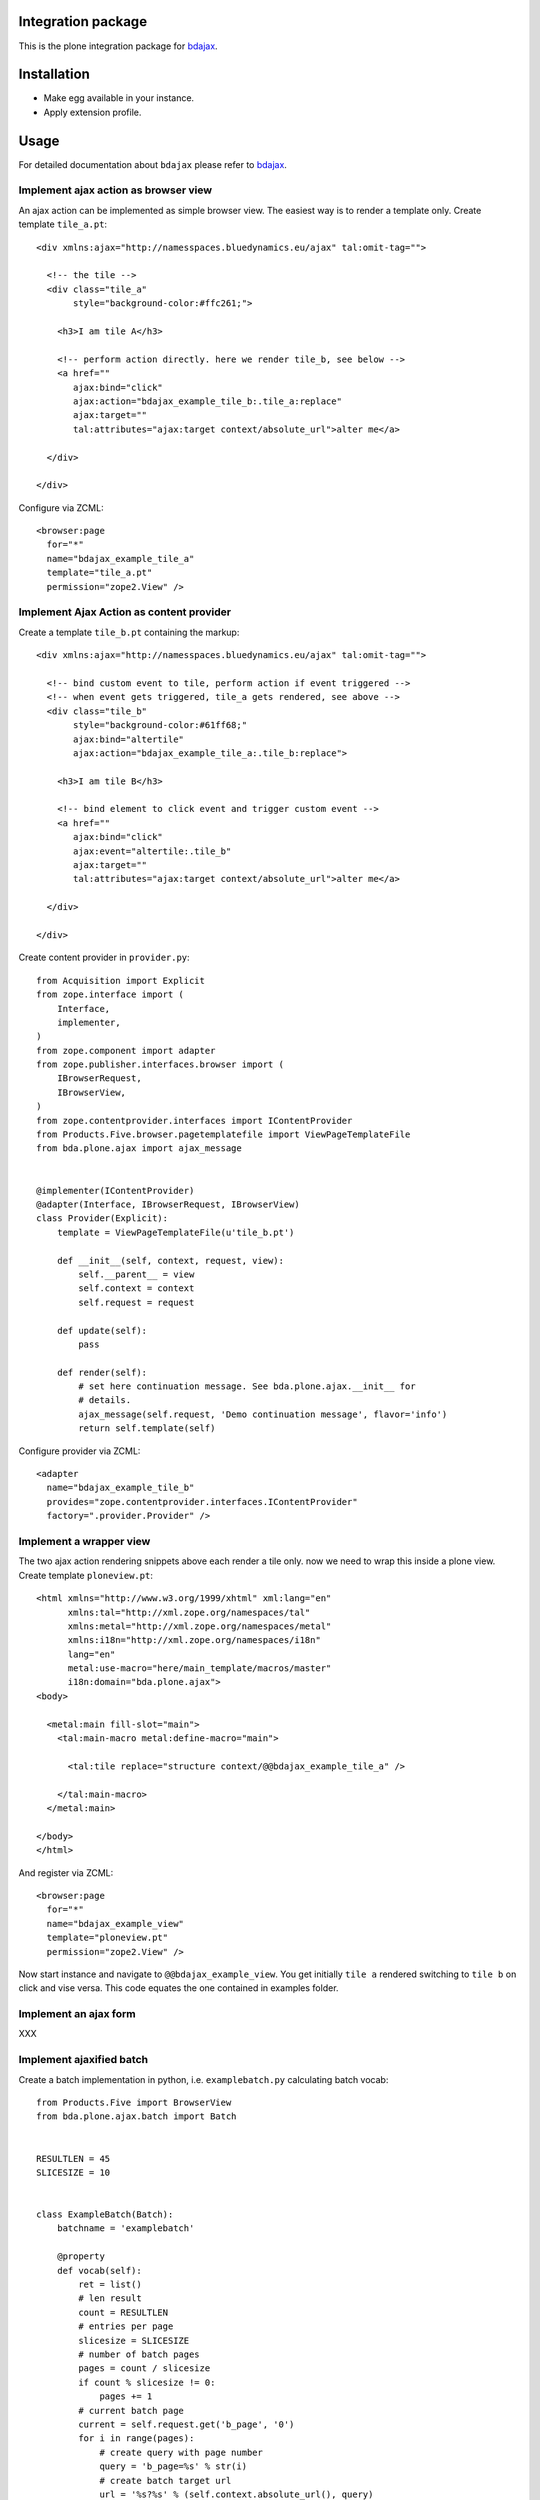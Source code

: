 Integration package
===================

This is the plone integration package for
`bdajax <http://github.com/bluedynamics/bdajax/>`_.


Installation
============

- Make egg available in your instance.
- Apply extension profile.


Usage
=====

For detailed documentation about ``bdajax`` please refer to
`bdajax <http://github.com/bluedynamics/bdajax/>`_.


Implement ajax action as browser view
-------------------------------------

An ajax action can be implemented as simple browser view. The easiest way is to
render a template only. Create template ``tile_a.pt``::

    <div xmlns:ajax="http://namesspaces.bluedynamics.eu/ajax" tal:omit-tag="">

      <!-- the tile -->
      <div class="tile_a"
           style="background-color:#ffc261;">

        <h3>I am tile A</h3>

        <!-- perform action directly. here we render tile_b, see below -->
        <a href=""
           ajax:bind="click"
           ajax:action="bdajax_example_tile_b:.tile_a:replace"
           ajax:target=""
           tal:attributes="ajax:target context/absolute_url">alter me</a>

      </div>

    </div>

Configure via ZCML::

    <browser:page
      for="*"
      name="bdajax_example_tile_a"
      template="tile_a.pt"
      permission="zope2.View" />


Implement Ajax Action as content provider
-----------------------------------------

Create a template ``tile_b.pt`` containing the markup::

    <div xmlns:ajax="http://namesspaces.bluedynamics.eu/ajax" tal:omit-tag="">

      <!-- bind custom event to tile, perform action if event triggered -->
      <!-- when event gets triggered, tile_a gets rendered, see above -->
      <div class="tile_b"
           style="background-color:#61ff68;"
           ajax:bind="altertile"
           ajax:action="bdajax_example_tile_a:.tile_b:replace">

        <h3>I am tile B</h3>

        <!-- bind element to click event and trigger custom event -->
        <a href=""
           ajax:bind="click"
           ajax:event="altertile:.tile_b"
           ajax:target=""
           tal:attributes="ajax:target context/absolute_url">alter me</a>

      </div>

    </div>

Create content provider in ``provider.py``::

    from Acquisition import Explicit
    from zope.interface import (
        Interface,
        implementer,
    )
    from zope.component import adapter
    from zope.publisher.interfaces.browser import (
        IBrowserRequest,
        IBrowserView,
    )
    from zope.contentprovider.interfaces import IContentProvider
    from Products.Five.browser.pagetemplatefile import ViewPageTemplateFile
    from bda.plone.ajax import ajax_message


    @implementer(IContentProvider)
    @adapter(Interface, IBrowserRequest, IBrowserView)
    class Provider(Explicit):
        template = ViewPageTemplateFile(u'tile_b.pt')

        def __init__(self, context, request, view):
            self.__parent__ = view
            self.context = context
            self.request = request

        def update(self):
            pass

        def render(self):
            # set here continuation message. See bda.plone.ajax.__init__ for
            # details.
            ajax_message(self.request, 'Demo continuation message', flavor='info')
            return self.template(self)

Configure provider via ZCML::

    <adapter
      name="bdajax_example_tile_b"
      provides="zope.contentprovider.interfaces.IContentProvider"
      factory=".provider.Provider" />


Implement a wrapper view
------------------------

The two ajax action rendering snippets above each render a tile only. now we
need to wrap this inside a plone view. Create template ``ploneview.pt``::

    <html xmlns="http://www.w3.org/1999/xhtml" xml:lang="en"
          xmlns:tal="http://xml.zope.org/namespaces/tal"
          xmlns:metal="http://xml.zope.org/namespaces/metal"
          xmlns:i18n="http://xml.zope.org/namespaces/i18n"
          lang="en"
          metal:use-macro="here/main_template/macros/master"
          i18n:domain="bda.plone.ajax">
    <body>

      <metal:main fill-slot="main">
        <tal:main-macro metal:define-macro="main">

          <tal:tile replace="structure context/@@bdajax_example_tile_a" />

        </tal:main-macro>
      </metal:main>

    </body>
    </html>

And register via ZCML::

    <browser:page
      for="*"
      name="bdajax_example_view"
      template="ploneview.pt"
      permission="zope2.View" />

Now start instance and navigate to ``@@bdajax_example_view``. You get initially
``tile a`` rendered switching to ``tile b`` on click and vise versa. This code
equates the one contained in examples folder.


Implement an ajax form
----------------------

XXX


Implement ajaxified batch
-------------------------

Create a batch implementation in python, i.e. ``examplebatch.py`` calculating
batch vocab::

    from Products.Five import BrowserView
    from bda.plone.ajax.batch import Batch


    RESULTLEN = 45
    SLICESIZE = 10


    class ExampleBatch(Batch):
        batchname = 'examplebatch'

        @property
        def vocab(self):
            ret = list()
            # len result
            count = RESULTLEN
            # entries per page
            slicesize = SLICESIZE
            # number of batch pages
            pages = count / slicesize
            if count % slicesize != 0:
                pages += 1
            # current batch page
            current = self.request.get('b_page', '0')
            for i in range(pages):
                # create query with page number
                query = 'b_page=%s' % str(i)
                # create batch target url
                url = '%s?%s' % (self.context.absolute_url(), query)
                # append batch page
                ret.append({
                    'page': '%i' % (i + 1),
                    'current': current == str(i),
                    'visible': True,
                    'url': url,
                })
            return ret

Create batched result view::

    class BatchedResult(BrowserView):

        @property
        def batch(self):
            return ExampleBatch(self.context, self.request)()

        @property
        def slice(self):
            result = range(RESULTLEN)
            current = int(self.request.get('b_page', '0'))
            start = current * SLICESIZE
            end = start + SLICESIZE
            return result[start:end]

Create batched result template, i.e. ``batchedresult.pt``::

    <div xmlns="http://www.w3.org/1999/xhtml"
         xml:lang="en"
         xmlns:tal="http://xml.zope.org/namespaces/tal"
         xmlns:i18n="http://xml.zope.org/namespaces/i18n"
         i18n:domain="bda.plone.ajax"
         class="examplebatchsensitiv"
         ajax:bind="batchclicked"
         tal:attributes="ajax:target context/absolute_url;
                         ajax:action string:bdajax_example_batched_result:.examplebatchsensitiv:replace">

      <tal:listingbatch replace="structure view/batch" />

      <ul>
        <li tal:repeat="item view/slice" tal:content="item">x</li>
      </ul>

      <tal:listingbatch replace="structure view/batch" />

    </div>

Create wrapper view, i.e. ``batchview.pt``::

    <html xmlns="http://www.w3.org/1999/xhtml" xml:lang="en"
          xmlns:tal="http://xml.zope.org/namespaces/tal"
          xmlns:metal="http://xml.zope.org/namespaces/metal"
          xmlns:i18n="http://xml.zope.org/namespaces/i18n"
          lang="en"
          metal:use-macro="here/main_template/macros/master"
          i18n:domain="bda.plone.ajax">
    <body>

      <metal:main fill-slot="main">
        <tal:main-macro metal:define-macro="main">

          <tal:tile replace="structure context/@@bdajax_example_batched_result" />

        </tal:main-macro>
      </metal:main>

    </body>
    </html>

And register views via ZCML::

    <browser:page
      for="*"
      name="bdajax_example_batch"
      template="batchview.pt"
      permission="zope2.View" />

    <browser:page
      for="*"
      name="bdajax_example_batched_result"
      class=".examplebatch.BatchedResult"
      template="batchedresult.pt"
      permission="zope2.View" />

Now start instance and navigate to ``@@bdajax_example_batch``. You get an
example result rendered batched. This code equates the one contained in
examples folder.


Examples
--------

This package ships with examples, as explained above.
To enable examples include ``bda.plone.ajax.examples`` via ZCML.


Contributors
============

- Robert Niederreiter (Autor)
- Jens W. Klein


